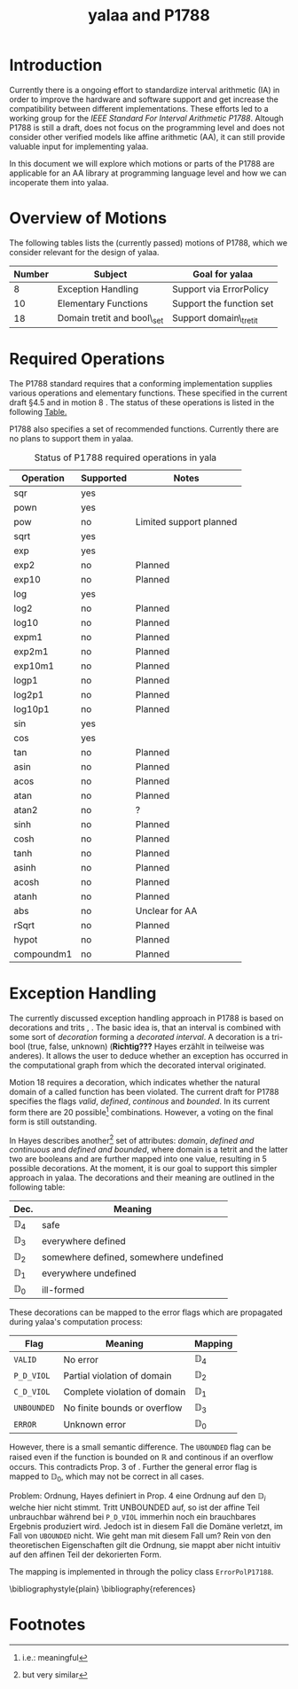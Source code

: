 #+LaTeXT_CLASS: my-article
#+Title: yalaa and P1788
#+LATEX_HEADER: \usepackage{amsmath,amsfonts,amssymb}

* Introduction
Currently there is a ongoing effort to standardize interval arithmetic (IA) in
order to improve the hardware and software support and get increase the
compatibility between different implementations. These efforts led to a
working group for the /IEEE Standard For Interval Arithmetic P1788/. 
Altough P1788 is still a draft, does not focus on the programming level and
does not consider other verified models like affine arithmetic (AA), it can
still provide valuable input for implementing yalaa.

In this document we will explore which motions or parts of the P1788 are
applicable for an AA library at programming language level and how we can
incoperate them into yalaa.

* Overview of Motions
The following tables lists the (currently passed) motions of P1788, which we
consider relevant for the design of yalaa.
|--------+-----------------------------+--------------------------|
| Number | Subject                     | Goal for yalaa           |
|--------+-----------------------------+--------------------------|
|      8 | Exception Handling          | Support via ErrorPolicy  |
|     10 | Elementary Functions        | Support the function set |
|     18 | Domain tretit and bool\_set | Support domain\_tretit   |
|--------+-----------------------------+--------------------------|

* Required Operations
The P1788 standard requires that a conforming implementation supplies various
operations and elementary functions. These specified in the current draft
\cite{p1788022} §4.5 and in motion 8 \cite{p1788mot8}. The status of these
operations is listed in the following [[tbl:req_ops][Table.]]

P1788 also specifies a set of recommended functions. Currently there are no
plans to support them in yalaa.

#+CAPTION: Status of P1788 required operations in yala
#+LABEL: tbl:req_ops
|------------+-----------+-------------------------|
| Operation  | Supported | Notes                   |
|------------+-----------+-------------------------|
| sqr        | yes       |                         |
| pown       | yes       |                         |
| pow        | no        | Limited support planned |
| sqrt       | yes       |                         |
| exp        | yes       |                         |
| exp2       | no        | Planned                 |
| exp10      | no        | Planned                 |
| log        | yes       |                         |
| log2       | no        | Planned                 |
| log10      | no        | Planned                 |
| expm1      | no        | Planned                 |
| exp2m1     | no        | Planned                 |
| exp10m1    | no        | Planned                 |
| logp1      | no        | Planned                 |
| log2p1     | no        | Planned                 |
| log10p1    | no        | Planned                 |
|------------+-----------+-------------------------|
| sin        | yes       |                         |
| cos        | yes       |                         |
| tan        | no        | Planned                 |
| asin       | no        | Planned                 |
| acos       | no        | Planned                 |
| atan       | no        | Planned                 |
| atan2      | no        | ?                       |
| sinh       | no        | Planned                 |
| cosh       | no        | Planned                 |
| tanh       | no        | Planned                 |
| asinh      | no        | Planned                 |
| acosh      | no        | Planned                 |
| atanh      | no        | Planned                 |
|------------+-----------+-------------------------|
| abs        | no        | Unclear for AA          |
| rSqrt      | no        | Planned                 |
| hypot      | no        | Planned                 |
| compoundm1 | no        | Planned                 |
|------------+-----------+-------------------------|

* Exception Handling
The currently discussed exception handling approach in P1788 is based on
decorations and trits \cite{p1788motion8}, \cite{p1788motion18}. The basic
idea is, that an interval is combined with some sort of /decoration/ forming a
/decorated interval/. A decoration is a tri-bool (true, false, unknown)
(*Richtig???* Hayes erzählt in \cite{hayes2010} teilweise was anderes).  It
allows the user to deduce whether an exception has occurred in the
computational graph from which the decorated interval originated.

Motion 18 \cite{p1788motion18} requires a decoration, which indicates whether
the natural domain of a called function has been violated. The current draft
for P1788 specifies the flags /valid/, /defined/, /continous/ and
/bounded/. In its current form there are 20 possible[fn:2]
combinations. However, a voting on the final form is still outstanding. 

In \cite{hayes2010} Hayes describes another[fn:1] set of attributes:
/domain/, /defined and continuous/ and /defined and bounded/, where domain is
a tetrit and the latter two are booleans and are further mapped into one
value, resulting in 5 possible decorations. At the moment, it is our goal to
support this simpler approach in yalaa. The decorations and their meaning are
outlined in the following table:
|----------------+----------------------------------------|
| Dec.           | Meaning                                |
|----------------+----------------------------------------|
| $\mathbb{D}_4$ | safe                                   |
| $\mathbb{D}_3$ | everywhere defined                     |
| $\mathbb{D}_2$ | somewhere defined, somewhere undefined |
| $\mathbb{D}_1$ | everywhere undefined                   |
| $\mathbb{D}_0$ | ill-formed                             |
|----------------+----------------------------------------|
These decorations can be mapped to the error flags which are propagated during
yalaa's computation process:
|--------------+------------------------------+----------------|
| Flag         | Meaning                      | Mapping        |
|--------------+------------------------------+----------------|
| ~VALID~      | No error                     | $\mathbb{D}_4$ |
| ~P_D_VIOL~   | Partial violation of domain  | $\mathbb{D}_2$ |
| ~C_D_VIOL~   | Complete violation of domain | $\mathbb{D}_1$ |
| ~UNBOUNDED~  | No finite bounds or overflow | $\mathbb{D}_3$ |
| ~ERROR~      | Unknown error                | $\mathbb{D}_0$ |
|--------------+------------------------------+----------------|
However, there is a small semantic difference. The ~UBOUNDED~ flag can be
raised even if the function is bounded on $\mathbb{R}$ and continous if an
overflow occurs. This contradicts Prop. 3 of \cite{hayes2010}. Further the
general error flag is mapped to $\mathbb{D}_0$, which may not be correct in all
cases.

Problem: Ordnung, Hayes definiert in Prop. 4 eine Ordnung auf den
$\mathbb{D}_i$ welche hier nicht stimmt. Tritt UNBOUNDED auf, so ist der
affine Teil unbrauchbar während bei ~P_D_VIOL~ immerhin noch ein brauchbares
Ergebnis produziert wird. Jedoch ist in diesem Fall die Domäne verletzt, im
Fall von ~UBOUNDED~ nicht. Wie geht man mit diesem Fall um? Rein von den
theoretischen Eigenschaften gilt die Ordnung, sie mappt aber nicht intuitiv
auf den affinen Teil der dekorierten Form.

The mapping is implemented in through the policy class ~ErrorPolP17188~.


\bibliographystyle{plain}
\bibliography{references}


* Footnotes

[fn:1] but very similar

[fn:2] i.e.: meaningful
